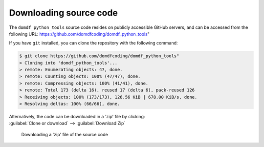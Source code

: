 *******************************
Downloading source code
*******************************

The ``domdf_python_tools`` source code resides on publicly accessible GitHub servers,
and can be accessed from the following URL: https://github.com/domdfcoding/domdf_python_tools"

If you have ``git`` installed, you can clone the repository with the following command:

.. code-block:: bash

    $ git clone https://github.com/domdfcoding/domdf_python_tools"
    > Cloning into 'domdf_python_tools'...
    > remote: Enumerating objects: 47, done.
    > remote: Counting objects: 100% (47/47), done.
    > remote: Compressing objects: 100% (41/41), done.
    > remote: Total 173 (delta 16), reused 17 (delta 6), pack-reused 126
    > Receiving objects: 100% (173/173), 126.56 KiB | 678.00 KiB/s, done.
    > Resolving deltas: 100% (66/66), done.

| Alternatively, the code can be downloaded in a 'zip' file by clicking:
| :guilabel:`Clone or download` -->  :guilabel:`Download Zip`

.. figure:: git_download.png
    :alt: Downloading a 'zip' file of the source code.

    Downloading a 'zip' file of the source code

